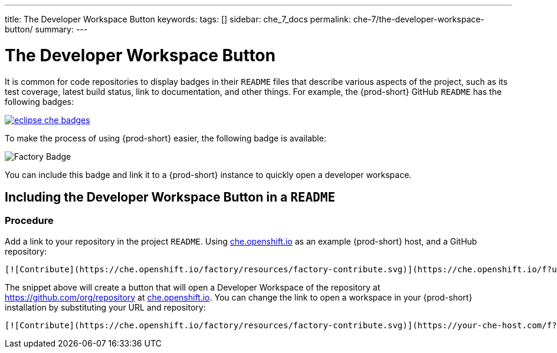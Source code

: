 ---
title: The Developer Workspace Button
keywords:
tags: []
sidebar: che_7_docs
permalink: che-7/the-developer-workspace-button/
summary:
---

:page-liquid:
:parent-context-of-the-developer-workspace-button: {context}

[id="the-developer-workspace-button_{context}"]
= The Developer Workspace Button

:context: the-developer-workspace-button

It is common for code repositories to display badges in their `README` files that describe various aspects of the project, such as its test coverage, latest build status, link to documentation, and other things. For example, the {prod-short} GitHub `README` has the following badges:

image::workspace_button/eclipse_che_badges.png[link="{imagesdir}/workspace_button/eclipse_che_badges.png"]

To make the process of using {prod-short} easier, the following badge is available:

image::https://che.openshift.io/factory/resources/factory-contribute.svg[Factory Badge]

You can include this badge and link it to a {prod-short} instance to quickly open a developer workspace.


== Including the Developer Workspace Button in a `README`

=== Procedure

Add a link to your repository in the project `README`.  Using link:https://che.openshift.io[che.openshift.io] as an example {prod-short} host, and a GitHub repository:

[source,shell]
----
[![Contribute](https://che.openshift.io/factory/resources/factory-contribute.svg)](https://che.openshift.io/f?url=https://github.com/org/repository)
----

The snippet above will create a button that will open a Developer Workspace of the repository at link:https://github.com/org/repository[https://github.com/org/repository] at link:https://che.openshift.io/[che.openshift.io].  You can change the link to open a workspace in your {prod-short} installation by substituting your URL and repository:

[source,shell]
----
[![Contribute](https://che.openshift.io/factory/resources/factory-contribute.svg)](https://your-che-host.com/f?url=https://your-repository-url)
----

:context: {parent-context-of-the-developer-workspace-button}
